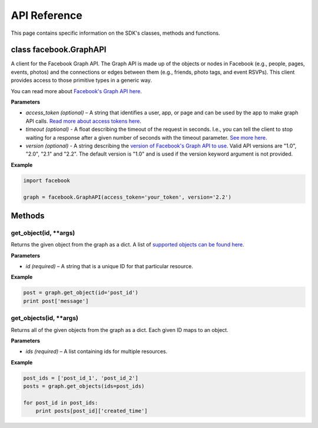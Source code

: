 =====================
API Reference
=====================

This page contains specific information on the SDK's classes, methods and functions.

class facebook.GraphAPI
=======================
A client for the Facebook Graph API. The Graph API is made up of the objects or
nodes in Facebook (e.g., people, pages, events, photos) and the connections or
edges between them (e.g., friends, photo tags, and event RSVPs). This client
provides access to those primitive types in a generic way.

You can read more about `Facebook's Graph API here`_.

.. _Facebook's Graph API here: https://developers.facebook.com/docs/graph-api

**Parameters**

* *access_token (optional)* – A string that identifies a user, app, or page and can be used by the app to make graph API calls. `Read more about access tokens here`_.
* *timeout (optional)* - A float describing the timeout of the request in seconds. I.e., you can tell the client to stop waiting for a response after a given number of seconds with the timeout parameter. `See more here`_.
* *version (optional)* - A string describing the `version of Facebook's Graph API to use`_. Valid API versions are "1.0", "2.0", "2.1" and "2.2". The default version is "1.0" and is used if the version keyword argument is not provided.

.. _Read more about access tokens here: https://developers.facebook.com/docs/facebook-login/access-tokens
.. _See more here: http://docs.python-requests.org/en/latest/user/quickstart/#timeouts
.. _version of Facebook's Graph API to use: https://developers.facebook.com/docs/apps/versions

**Example**

.. code-block:: python

   import facebook

   graph = facebook.GraphAPI(access_token='your_token', version='2.2')

Methods
=======

get_object(id, **args)
----------------------
Returns the given object from the graph as a dict. A list of `supported objects can be found here`_.

.. _supported objects can be found here: https://developers.facebook.com/docs/graph-api/reference/v2.2

**Parameters**

* *id (required)* –  A string that is a unique ID for that particular resource.

**Example**

.. code-block:: python

    post = graph.get_object(id='post_id')
    print post['message']

get_objects(id, **args)
----------------------
Returns all of the given objects from the graph as a dict. Each given ID maps to an object.

**Parameters**

* *ids (required)* – A list containing ids for multiple resources.

**Example**

.. code-block:: python

    post_ids = ['post_id_1', 'post_id_2']
    posts = graph.get_objects(ids=post_ids)

    for post_id in post_ids:
        print posts[post_id]['created_time']
